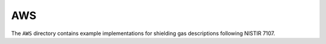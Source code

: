 AWS
===

The ``AWS`` directory contains example implementations for shielding gas descriptions following NISTIR 7107.

.. asdf-autoschemas::

    aws/process/shielding_gas_for_procedure-0.1.0
    aws/process/shielding_gas_type-0.1.0
    aws/process/gas_component-0.1.0
